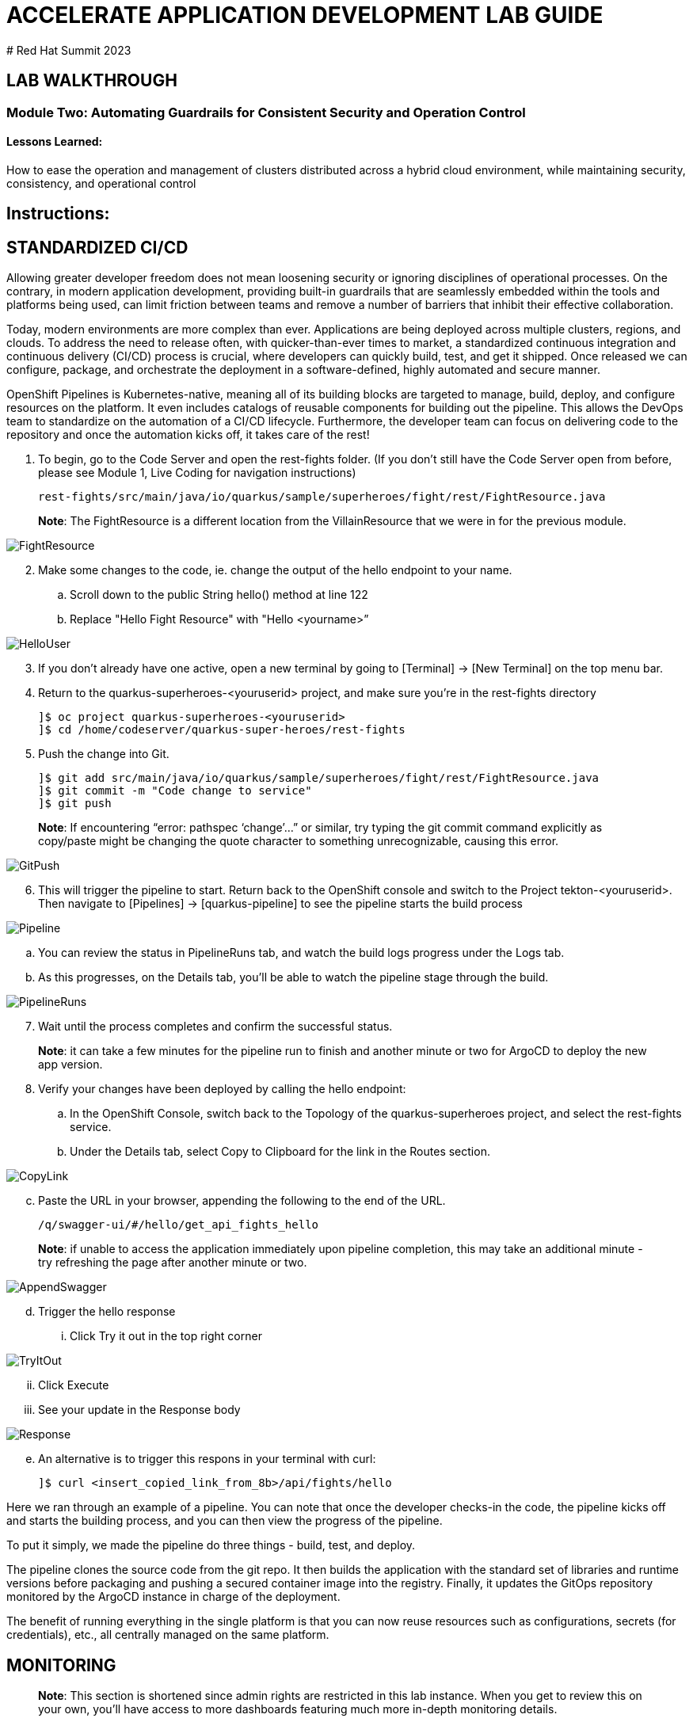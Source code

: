:imagesdir: https://github.com/redhat-gpte-devopsautomation/acc-new-app-dev-guides/blob/main/docs/modules/m2/assets/images/

# ACCELERATE APPLICATION DEVELOPMENT LAB GUIDE
# Red Hat Summit 2023

## LAB WALKTHROUGH

### Module Two: Automating Guardrails for Consistent Security and Operation Control 

#### Lessons Learned:
How to ease the operation and management of clusters distributed across a hybrid cloud environment, while maintaining security, consistency, and operational control

== Instructions:

== **STANDARDIZED CI/CD**
Allowing greater developer freedom does not mean loosening security or ignoring disciplines of operational processes. On the contrary, in modern application development, providing built-in guardrails that are seamlessly embedded within the tools and platforms being used, can limit friction between teams and remove a number of barriers that inhibit their effective collaboration.

Today, modern environments are more complex than ever. Applications are being deployed across multiple clusters, regions, and clouds. To address the need to release often, with quicker-than-ever times to market, a standardized continuous integration and continuous delivery (CI/CD) process is crucial, where developers can quickly build, test, and get it shipped. Once released we can configure, package, and orchestrate the deployment in a software-defined, highly automated and secure  manner.

OpenShift Pipelines is Kubernetes-native, meaning all of its building blocks are targeted to manage, build, deploy, and configure resources on the platform. It even includes catalogs of reusable components for building out the pipeline. This allows the DevOps team to standardize on the automation of a CI/CD lifecycle. Furthermore, the developer team can focus on delivering code to the repository and once the automation kicks off, it takes care of the rest!


. To begin, go to the Code Server and open the rest-fights folder. (If you don’t still have the Code Server open from before, please see Module 1, Live Coding for navigation instructions)

 rest-fights/src/main/java/io/quarkus/sample/superheroes/fight/rest/FightResource.java

> **Note**: The FightResource is a different location from the VillainResource that we were in for the previous module. 

image::2-1-1-FightResource.png[FightResource,,]

[start=2]
. Make some changes to the code, ie. change the output of the hello endpoint to your name.
.. Scroll down to the public String hello() method at line 122
.. Replace "Hello Fight Resource" with "Hello <yourname>”

image::2-1-2-ChangeOutput.png[HelloUser,,]

[start=3]
. If you don’t already have one active, open a new terminal by going to [Terminal] → [New Terminal] on the top menu bar.
. Return to the quarkus-superheroes-<youruserid> project, and make sure you’re in the  rest-fights directory

 ]$ oc project quarkus-superheroes-<youruserid>
 ]$ cd /home/codeserver/quarkus-super-heroes/rest-fights

[start=5]
. Push the change into Git.

 ]$ git add src/main/java/io/quarkus/sample/superheroes/fight/rest/FightResource.java
 ]$ git commit -m "Code change to service"
 ]$ git push

> **Note**: If encountering “error: pathspec ‘change’...” or similar, try typing the git commit command explicitly as copy/paste might be changing the quote character to something unrecognizable, causing this error.

image::2-1-4-GitPush.png[GitPush,,]

[start=6]
. This will trigger the pipeline to start. Return back to the OpenShift console and switch to the Project tekton-<youruserid>. Then navigate to [Pipelines] → [quarkus-pipeline] to see the pipeline starts the build process

image::2-1-6a-TektonPipelines.png[Pipeline,,]

.. You can review the status in PipelineRuns tab, and watch the build logs progress under the Logs tab.
.. As this progresses, on the Details tab, you’ll be able to watch the pipeline stage through the build.

image::2-1-6-PipelineRunsLog.png[PipelineRuns]

[start=7]
. Wait until the process completes and confirm the successful status.

> **Note**: it can take a few minutes for the pipeline run to finish and another minute or two for ArgoCD to deploy the new app version.

[start=8]
. Verify your changes have been deployed by calling the hello endpoint:
.. In the OpenShift Console, switch back to the Topology of the quarkus-superheroes project, and select the rest-fights service. 
.. Under the Details tab, select Copy to Clipboard for the link in the Routes section.

image::2-1-8a1-Verify-CopyLink.png[CopyLink,,]

[start=3]
.. Paste the URL in your browser, appending the following to the end of the URL. 

 /q/swagger-ui/#/hello/get_api_fights_hello

> **Note**: if unable to access the application immediately upon pipeline completion, this may take an additional minute - try refreshing the page after another minute or two.

image::2-1-8a2-Verify-AppendSwagger.png[AppendSwagger,,]

[start=4]
.. Trigger the hello response
... Click Try it out in the top right corner

image::2-1-8a3-Verify-TryItOut.png[TryItOut,,]

[start=2]
... Click Execute
... See your update in the Response body

image::2-1-8a4-Verify-Response.png[Response,,]

[start=5]
.. An alternative is to trigger this respons in your terminal with curl:

 ]$ curl <insert_copied_link_from_8b>/api/fights/hello


Here we ran through an example of a pipeline. You can note that once the developer checks-in the code, the pipeline kicks off and starts the building process, and you can then view the progress of the pipeline.

To put it simply, we made the pipeline do three things - build, test, and deploy.

The pipeline clones the source code from the git repo. It then builds the application with the standard set of libraries and runtime versions before packaging and pushing a secured container image into the registry. Finally, it updates the GitOps repository monitored by the ArgoCD instance in charge of the deployment.

The benefit of running everything in the single platform is that you can now reuse resources such as configurations, secrets (for credentials), etc., all centrally managed on the same platform.

== **MONITORING**

> **Note**: This section is shortened since admin rights are restricted in this lab instance. When you get to review this on your own, you’ll have access to more dashboards featuring much more in-depth monitoring details.

. In the OpenShift console and select the Project quarkus-superheroes-<youruserid>
. Take some time to review the details available to you in the Dashboard data
.. Select  [Observe] → [Dashboard]

image::2-2-2-Monitoring.png[Dashboard,,]

In an organization, there may be multiple types of applications catering to different needs. For example, managing libraries, patching, and configuration can be highly complex, often becoming a nightmare, even for skilled operators.

By containerizing these workloads, they become consistent and portable. Having this platform helps the DevOps team(s) orchestrate a large number of containers together while setting up the Ops team for ultimate agility with resources like load-balancing, scaling, networking policies and storage, all while the machines and nodes are set up in a declarative way. 

== **CONFIGURATION DRIFT**
As we start to manage more complex environments that may span across multiple cloud providers, it becomes increasingly important that we learn how to manage these systems consistently. One of the most important tasks is keeping these systems configurations from slowly (or rapidly) drifting apart.


. Go to GitOps console [ArgoCD], review all of the monitored resources, and map it back to the Topology in the OpenShift console:
.. Navigate to the Project argocd-<youruserid> and flip to the Topology view. Select the OpenURL link in the top right-hand corner of the argocd-server icon.

image::2-3-1a-ArgoCDServer.png[ArgoCD,,]

[start=2]
.. When the ArgoCD login screen comes up, click [Log In Via OpenShift] button at the top, and use the same UserID and password that you logged into OpenShift earlier.

> **Note**: You may need to authorize read-only access to your user information. Click Allow Permissions if so.

image::2-3-1b-LoginViaOpenShift.png[ArgoCDLogin,,]

[start=3]
.. Click into the quarkus-superheroes application and you will see all of the resources also mapped out in the OpenShift console.

image::2-3-1c-Resources.png[ArgoCDResources,,]

[start=2]
. Go to Gitea and review the deployment configs:
.. In your User Assignment tool, click the link at the bottom to take you to Gitea
.. Once on the Gitea homepage, click Sign In on the top right.
.. Credentials are the same as you’ve been using.
.. Click the link to the repository  <youruserid>/quarkus-super-heroes-deploy

image::2-3-2d-GiteaRepo.png[GiteaRepo,,]

[start=5]
.. Select the kustomize directory.

image::2-3-2e-GiteaKustomize.png[Kustomize,,]

[start=6]
.. Here you have the ability to dig into the deployment code for each service like where we’ve been working in rest-villains or  rest-fights.

image::2-3-2f-GiteaDeployment.png[GiteaDeployment,,]

[start=3]
. Back In the OpenShift Console, under Developer perspective, go to the Topology, within the Project quarkus-superheroes-<youruserid>.
. Locate the rest-fights service.
. Click the icon and the right panel will appear - select the Details tab.
. Increase the number of running Pod to 3 by clicking ^ next to the pod count chart

image::2-3-6-IncreasePods.png[IncreasePodCount,,]

[start=7]
. Return to GitOps console [ArgoCD], see the status now becomes out of sync

image::2-3-7-OutOfSync.png[OutOfSync,,]

[start=8]
. Click on sync at the top of the next window that appears, and click Synchronize at the top. 

image::2-3-8a-Synchronize.png[Sync,,]

[start=9]
. Return to the Topology. Notice the pod scales back to 1, as set in the git repo.

> **Note**: An alternative is you can choose to commit the replica to 2-3 and see the pod increase.

image::2-3-8a-Synched.png[Synched,,]

Ultimately, with the introduction of GitOps you can avoid configuration drift, and it’s easier than ever to move between clouds & clusters. ArgoCD will ensure that any manual changes made on the cluster can be manually or automatically reverted to some known state, forcing a proper GitOps approach.




